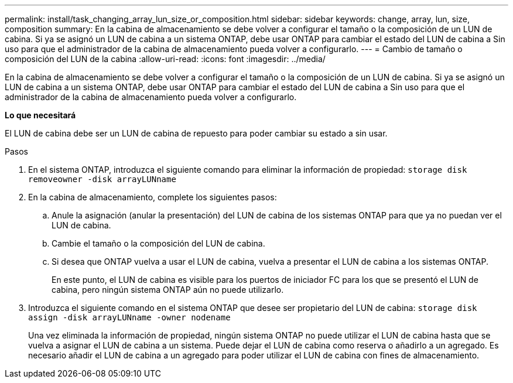 ---
permalink: install/task_changing_array_lun_size_or_composition.html 
sidebar: sidebar 
keywords: change, array, lun, size, composition 
summary: En la cabina de almacenamiento se debe volver a configurar el tamaño o la composición de un LUN de cabina. Si ya se asignó un LUN de cabina a un sistema ONTAP, debe usar ONTAP para cambiar el estado del LUN de cabina a Sin uso para que el administrador de la cabina de almacenamiento pueda volver a configurarlo. 
---
= Cambio de tamaño o composición del LUN de la cabina
:allow-uri-read: 
:icons: font
:imagesdir: ../media/


[role="lead"]
En la cabina de almacenamiento se debe volver a configurar el tamaño o la composición de un LUN de cabina. Si ya se asignó un LUN de cabina a un sistema ONTAP, debe usar ONTAP para cambiar el estado del LUN de cabina a Sin uso para que el administrador de la cabina de almacenamiento pueda volver a configurarlo.

*Lo que necesitará*

El LUN de cabina debe ser un LUN de cabina de repuesto para poder cambiar su estado a sin usar.

.Pasos
. En el sistema ONTAP, introduzca el siguiente comando para eliminar la información de propiedad: `storage disk removeowner  -disk arrayLUNname`
. En la cabina de almacenamiento, complete los siguientes pasos:
+
.. Anule la asignación (anular la presentación) del LUN de cabina de los sistemas ONTAP para que ya no puedan ver el LUN de cabina.
.. Cambie el tamaño o la composición del LUN de cabina.
.. Si desea que ONTAP vuelva a usar el LUN de cabina, vuelva a presentar el LUN de cabina a los sistemas ONTAP.
+
En este punto, el LUN de cabina es visible para los puertos de iniciador FC para los que se presentó el LUN de cabina, pero ningún sistema ONTAP aún no puede utilizarlo.



. Introduzca el siguiente comando en el sistema ONTAP que desee ser propietario del LUN de cabina: `storage disk assign -disk arrayLUNname -owner nodename`
+
Una vez eliminada la información de propiedad, ningún sistema ONTAP no puede utilizar el LUN de cabina hasta que se vuelva a asignar el LUN de cabina a un sistema. Puede dejar el LUN de cabina como reserva o añadirlo a un agregado. Es necesario añadir el LUN de cabina a un agregado para poder utilizar el LUN de cabina con fines de almacenamiento.


